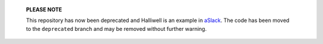     **PLEASE NOTE**

    This repository has now been deprecated and Halliwell is an example in
    `aSlack`_. The code has been moved to the ``deprecated`` branch and may
    be removed without further warning.

.. _aSlack: https://github.com/textbook/aslack
